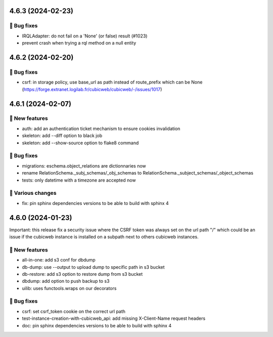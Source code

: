 4.6.3 (2024-02-23)
==================
👷 Bug fixes
-----------

- IRQLAdapter: do not fail on a 'None' (or false) result (#1023)
- prevent crash when trying a rql method on a null entity

4.6.2 (2024-02-20)
==================
👷 Bug fixes
-----------

- csrf: in storage policy, use base_url as path instead of route_prefix which can be None (https://forge.extranet.logilab.fr/cubicweb/cubicweb/-/issues/1017)

4.6.1 (2024-02-07)
==================
🎉 New features
--------------

- auth: add an authentication ticket mechanism to ensure cookies invalidation
- skeleton: add --diff option to black job
- skeleton: add --show-source option to flake8 command

👷 Bug fixes
-----------

- migrations: eschema.object_relations are dictionnaries now
- rename RelationSchema._subj_schemas/_obj_schemas to RelationSchema._subject_schemas/_object_schemas
- tests: only datetime with a timezone are accepted now

🤷 Various changes
-----------------

- fix: pin sphinx dependencies versions to be able to build with sphinx 4

4.6.0 (2024-01-23)
==================

Important: this release fix a security issue where the CSRF token was always
set on the url path "/" which could be an issue if the cubicweb instance is
installed on a subpath next to others cubicweb instances.

🎉 New features
--------------

- all-in-one: add s3 conf for dbdump
- db-dump: use --output to upload dump to specific path in s3 bucket
- db-restore: add s3 option to restore dump from s3 bucket
- dbdump: add option to push backup to s3
- uilib: uses functools.wraps on our decorators

👷 Bug fixes
-----------

- csrf: set csrf_token cookie on the correct url path
- test-instance-creation-with-cubicweb_api: add missing X-Client-Name request headers
- doc: pin sphinx dependencies versions to be able to build with sphinx 4